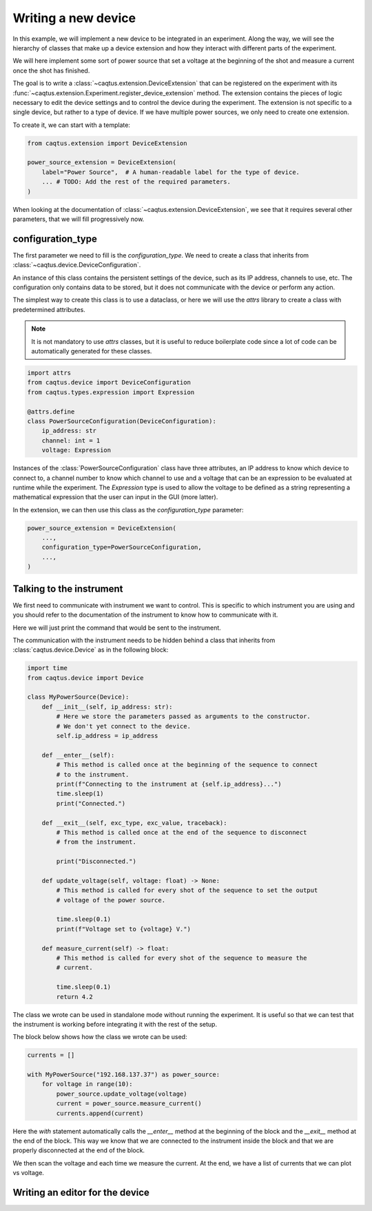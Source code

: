 Writing a new device
====================

In this example, we will implement a new device to be integrated in an experiment.
Along the way, we will see the hierarchy of classes that make up a device extension and
how they interact with different parts of the experiment.

We will here implement some sort of power source that set a voltage at the beginning of
the shot and measure a current once the shot has finished.

The goal is to write a :class:`~caqtus.extension.DeviceExtension` that can be registered
on the experiment with its
:func:`~caqtus.extension.Experiment.register_device_extension` method.
The extension contains the pieces of logic necessary to edit the device settings and
to control the device during the experiment.
The extension is not specific to a single device, but rather to a type of device.
If we have multiple power sources, we only need to create one extension.

To create it, we can start with a template:

.. code-block:: python

    from caqtus.extension import DeviceExtension

    power_source_extension = DeviceExtension(
        label="Power Source",  # A human-readable label for the type of device.
        ... # TODO: Add the rest of the required parameters.
    )

When looking at the documentation of :class:`~caqtus.extension.DeviceExtension`, we see
that it requires several other parameters, that we will fill progressively now.

configuration_type
------------------

The first parameter we need to fill is the `configuration_type`.
We need to create a class that inherits from
:class:`~caqtus.device.DeviceConfiguration`.

An instance of this class contains the persistent settings of the device, such as its IP
address, channels to use, etc.
The configuration only contains data to be stored, but it does not communicate with the
device or perform any action.

The simplest way to create this class is to use a dataclass, or here we will use
the `attrs` library to create a class with predetermined attributes.

.. note::

    It is not mandatory to use `attrs` classes, but it is useful to reduce boilerplate
    code since a lot of code can be automatically generated for these classes.

.. code-block:: python

    import attrs
    from caqtus.device import DeviceConfiguration
    from caqtus.types.expression import Expression

    @attrs.define
    class PowerSourceConfiguration(DeviceConfiguration):
        ip_address: str
        channel: int = 1
        voltage: Expression

Instances of the :class:`PowerSourceConfiguration` class have three attributes, an IP
address to know which device to connect to, a channel number to know which channel to
use and a voltage that can be an expression to be evaluated at runtime while the
experiment.
The `Expression` type is used to allow the voltage to be defined as a string
representing a mathematical expression that the user can input in the GUI (more latter).

In the extension, we can then use this class as the `configuration_type` parameter:

.. code-block:: python

    power_source_extension = DeviceExtension(
        ...,
        configuration_type=PowerSourceConfiguration,
        ...,
    )

Talking to the instrument
-------------------------

We first need to communicate with instrument we want to control.
This is specific to which instrument you are using and you should refer to the documentation of the instrument to know how to communicate with it.

Here we will just print the command that would be sent to the instrument.

The communication with the instrument needs to be hidden behind a class that inherits from :class:`caqtus.device.Device` as in the following block:

.. code-block:: python

    import time
    from caqtus.device import Device

    class MyPowerSource(Device):
        def __init__(self, ip_address: str):
            # Here we store the parameters passed as arguments to the constructor.
            # We don't yet connect to the device.
            self.ip_address = ip_address

        def __enter__(self):
            # This method is called once at the beginning of the sequence to connect
            # to the instrument.
            print(f"Connecting to the instrument at {self.ip_address}...")
            time.sleep(1)
            print("Connected.")

        def __exit__(self, exc_type, exc_value, traceback):
            # This method is called once at the end of the sequence to disconnect
            # from the instrument.

            print("Disconnected.")

        def update_voltage(self, voltage: float) -> None:
            # This method is called for every shot of the sequence to set the output
            # voltage of the power source.

            time.sleep(0.1)
            print(f"Voltage set to {voltage} V.")

        def measure_current(self) -> float:
            # This method is called for every shot of the sequence to measure the
            # current.

            time.sleep(0.1)
            return 4.2

The class we wrote can be used in standalone mode without running the experiment.
It is useful so that we can test that the instrument is working before integrating it with the rest of the setup.

The block below shows how the class we wrote can be used:

.. code-block:: python

    currents = []

    with MyPowerSource("192.168.137.37") as power_source:
        for voltage in range(10):
            power_source.update_voltage(voltage)
            current = power_source.measure_current()
            currents.append(current)

Here the `with` statement automatically calls the `__enter__` method at the beginning of the block and the `__exit__` method at the end of the block.
This way we know that we are connected to the instrument inside the block and that we are properly disconnected at the end of the block.

We then scan the voltage and each time we measure the current.
At the end, we have a list of currents that we can plot vs voltage.


Writing an editor for the device
--------------------------------

